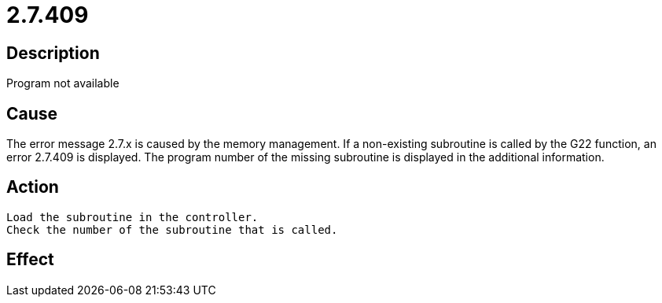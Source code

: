 = 2.7.409
:imagesdir: img

== Description
Program not available

== Cause
The error message 2.7.x is caused by the memory management. If a non-existing subroutine is called by the G22 function, an error 2.7.409 is displayed. The program number of the missing subroutine is displayed in the additional information.

== Action

 Load the subroutine in the controller.
 Check the number of the subroutine that is called.

== Effect
 


